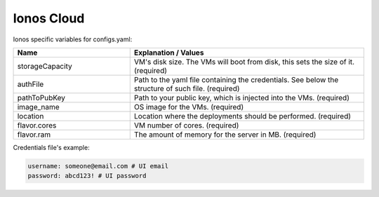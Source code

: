 Ionos Cloud
---------------------------------------------

Ionos specific variables for configs.yaml:

.. list-table::
   :widths: 25 50
   :header-rows: 1

   * - Name
     - Explanation / Values
   * - storageCapacity
     - VM's disk size. The VMs will boot from disk, this sets the size of it. (required)
   * - authFile
     - Path to the yaml file containing the credentials. See below the structure of such file. (required)
   * - pathToPubKey
     - Path to your public key, which is injected into the VMs. (required)
   * - image_name
     - OS image for the VMs. (required)
   * - location
     - Location where the deployments should be performed. (required)
   * - flavor.cores
     - VM number of cores. (required)
   * - flavor.ram
     - The amount of memory for the server in MB. (required)

Credentials file's example:

.. code-block:: console

  username: someone@email.com # UI email
  password: abcd123! # UI password
